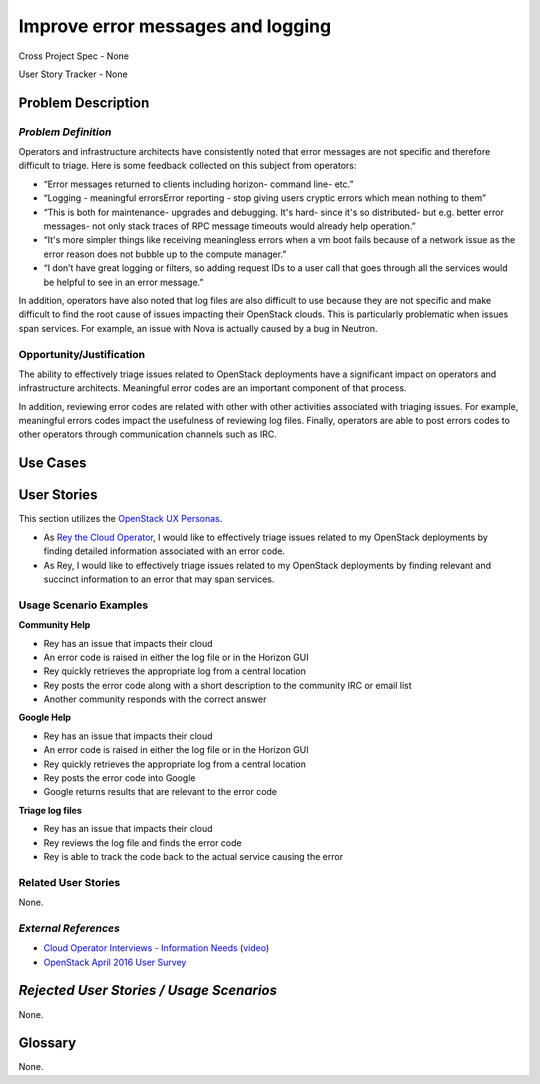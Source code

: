Improve error messages and logging
==========================================================
Cross Project Spec - None

User Story Tracker - None


Problem Description
-------------------

*Problem Definition*
++++++++++++++++++++

Operators and infrastructure architects have consistently noted that error
messages are not specific and therefore difficult to triage. Here is some
feedback collected on this subject from operators:

* “Error messages returned to clients including horizon- command line- etc.”
* “Logging - meaningful errors\Error reporting - stop giving users cryptic
  errors which mean nothing to them”
* “This is both for maintenance- upgrades and debugging. It's hard- since it's
  so distributed- but e.g. better error messages- not only stack traces of RPC
  message timeouts would already help operation.”
* “It's more simpler things like receiving meaningless errors when a vm boot
  fails because of a network issue as the error reason does not bubble up to
  the compute manager.”
* “I don’t have great logging or filters, so adding request IDs to a user call
  that goes through all the services would be helpful to see in an error message.”

In addition, operators have also noted that log files are also difficult to use
because they are not specific and make difficult to find the root cause of
issues impacting their OpenStack clouds. This is particularly problematic when
issues span services. For example, an issue with Nova is actually caused by a
bug in Neutron.

Opportunity/Justification
+++++++++++++++++++++++++
The ability to effectively triage issues related to OpenStack deployments
have a significant impact on operators and infrastructure architects.
Meaningful error codes are an important component of that process.

In addition, reviewing error codes are related with other with other activities
associated with triaging issues.  For example, meaningful errors codes
impact the usefulness of reviewing log files.  Finally, operators are able
to post errors codes to other operators through communication channels
such as IRC.

Use Cases
---------
User Stories
------------
This section utilizes the `OpenStack UX Personas`_.

* As `Rey the Cloud Operator`_, I would like to effectively triage issues
  related to my OpenStack deployments by finding detailed information
  associated with an error code.
* As Rey, I would like to effectively triage issues related to my OpenStack
  deployments by finding relevant and succinct information to an error that may
  span services.

.. _OpenStack UX Personas: http://docs.openstack.org/contributor-guide/ux-ui-guidelines/ux-personas.html
.. _Rey the Cloud Operator: http://docs.openstack.org/contributor-guide/ux-ui-guidelines/ux-personas/cloud-ops

Usage Scenario Examples
+++++++++++++++++++++++
**Community Help**

* Rey has an issue that impacts their cloud
* An error code is raised in either the log file or in the Horizon GUI
* Rey quickly retrieves the appropriate log from a central location
* Rey posts the error code along with a short description to the community IRC
  or email list
* Another community responds with the correct answer


**Google Help**

* Rey has an issue that impacts their cloud
* An error code is raised in either the log file or in the Horizon GUI
* Rey quickly retrieves the appropriate log from a central location
* Rey posts the error code into Google
* Google returns results that are relevant to the error code


**Triage log files**

* Rey has an issue that impacts their cloud
* Rey reviews the log file and finds the error code
* Rey is able to track the code back to the actual service causing the error


Related User Stories
++++++++++++++++++++
None.

*External References*
+++++++++++++++++++++
* `Cloud Operator Interviews - Information Needs`_ (`video`_)
* `OpenStack April 2016 User Survey`_

.. _Cloud Operator Interviews - Information Needs: https://docs.google.com/presentation/d/1LKxQx4Or4qOBwPQbt4jAZncGCLlk_Ez8ZRB_bGp19JU/edit?usp=sharing
.. _video: https://youtu.be/dktorTIqU5s
.. _OpenStack April 2016 User Survey: https://www.openstack.org/assets/survey/April-2016-User-Survey-Report.pdf

*Rejected User Stories / Usage Scenarios*
-----------------------------------------
None.

Glossary
--------
None.
